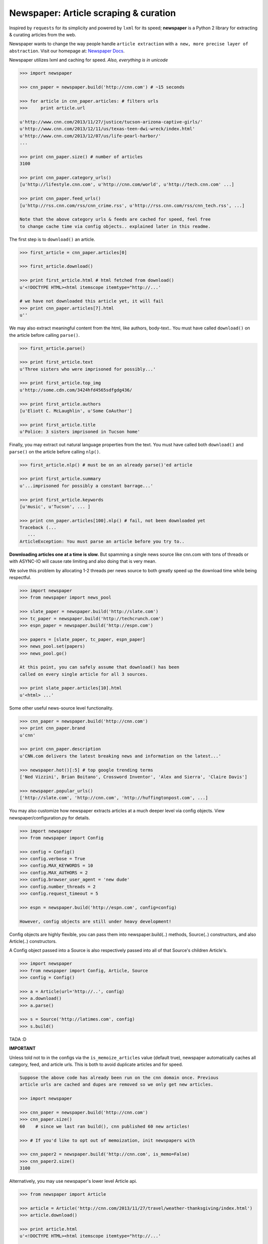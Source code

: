 Newspaper: Article scraping & curation
======================================

.. image:: https://badge.fury.io/py/newspaper.png
    :target: http://badge.fury.io/py/newspaper
        :alt: Latest version

.. .. image:: https://pypip.in/d/newspaper/badge.png
    :target: https://crate.io/packages/newspaper/
        :alt: Number of PyPI downloads


Inspired by ``requests`` for its simplicity and powered by ``lxml`` for its speed; **newspaper**
is a Python 2 library for extracting & curating articles from the web.

Newspaper wants to change the way people handle ``article extraction`` with ``a new, more precise
layer of abstraction``.  Visit our homepage at: `Newspaper Docs`_.

Newspaper utilizes lxml and caching for speed. *Also, everything is in unicode*

.. code-block:: pycon

    >>> import newspaper

    >>> cnn_paper = newspaper.build('http://cnn.com') # ~15 seconds 

    >>> for article in cnn_paper.articles: # filters urls 
    >>>     print article.url 

    u'http://www.cnn.com/2013/11/27/justice/tucson-arizona-captive-girls/'
    u'http://www.cnn.com/2013/12/11/us/texas-teen-dwi-wreck/index.html'
    u'http://www.cnn.com/2013/12/07/us/life-pearl-harbor/'
    ...

    >>> print cnn_paper.size() # number of articles
    3100 

    >>> print cnn_paper.category_urls() 
    [u'http://lifestyle.cnn.com', u'http://cnn.com/world', u'http://tech.cnn.com' ...]

    >>> print cnn_paper.feed_urls() 
    [u'http://rss.cnn.com/rss/cnn_crime.rss', u'http://rss.cnn.com/rss/cnn_tech.rss', ...] 

    Note that the above category urls & feeds are cached for speed, feel free 
    to change cache time via config objects.. explained later in this readme.


The first step is to ``download()`` an article.    
    
.. code-block:: pycon

    >>> first_article = cnn_paper.articles[0]

    >>> first_article.download()

    >>> print first_article.html # html fetched from download()
    u'<!DOCTYPE HTML><html itemscope itemtype="http://...'
    
    # we have not downloaded this article yet, it will fail
    >>> print cnn_paper.articles[7].html 
    u'' 

We may also extract meaningful content from the html, like authors, body-text..
You must have called ``download()`` on the article before calling ``parse()``.

.. code-block:: pycon

    >>> first_article.parse()  

    >>> print first_article.text
    u'Three sisters who were imprisoned for possibly...'

    >>> print first_article.top_img  
    u'http://some.cdn.com/3424hfd4565sdfgdg436/

    >>> print first_article.authors
    [u'Eliott C. McLaughlin', u'Some CoAuthor']
    
    >>> print first_article.title
    u'Police: 3 sisters imprisoned in Tucson home'

Finally, you may extract out natural language properties from the text. You must have
called both ``download()`` and ``parse()`` on the article before calling ``nlp()``.

.. code-block:: pycon

    >>> first_article.nlp() # must be on an already parse()'ed article

    >>> print first_article.summary
    u'...imprisoned for possibly a constant barrage...'

    >>> print first_article.keywords
    [u'music', u'Tucson', ... ]

    >>> print cnn_paper.articles[100].nlp() # fail, not been downloaded yet
    Traceback (...
       ...
    ArticleException: You must parse an article before you try to..


**Downloading articles one at a time is slow.** But spamming a single news source
like cnn.com with tons of threads or with ASYNC-IO will cause rate limiting
and also doing that is very mean.

We solve this problem by allocating 1-2 threads per news source to both greatly
speed up the download time while being respectful.

.. code-block:: pycon

    >>> import newspaper
    >>> from newspaper import news_pool

    >>> slate_paper = newspaper.build('http://slate.com')
    >>> tc_paper = newspaper.build('http://techcrunch.com')
    >>> espn_paper = newspaper.build('http://espn.com')

    >>> papers = [slate_paper, tc_paper, espn_paper]
    >>> news_pool.set(papers)
    >>> news_pool.go()

    At this point, you can safely assume that download() has been
    called on every single article for all 3 sources.
    
    >>> print slate_paper.articles[10].html
    u'<html> ...' 


Some other useful news-source level functionality.

.. code-block:: pycon

    >>> cnn_paper = newspaper.build('http://cnn.com')
    >>> print cnn_paper.brand
    u'cnn'

    >>> print cnn_paper.description
    u'CNN.com delivers the latest breaking news and information on the latest...'

    >>> newspaper.hot()[:5] # top google trending terms
    ['Ned Vizzini', Brian Boitano', Crossword Inventor', 'Alex and Sierra', 'Claire Davis']

    >>> newspaper.popular_urls() 
    ['http://slate.com', 'http://cnn.com', 'http://huffingtonpost.com', ...]


You may also customize how newspaper extracts articles at a much deeper level
via config objects. View newspaper/configuration.py for details.

.. code-block:: pycon

    >>> import newspaper
    >>> from newspaper import Config

    >>> config = Config()
    >>> config.verbose = True
    >>> config.MAX_KEYWORDS = 10
    >>> config.MAX_AUTHORS = 2
    >>> config.browser_user_agent = 'new dude'
    >>> config.number_threads = 2
    >>> config.request_timeout = 5

    >>> espn = newspaper.build('http://espn.com', config=config)
    
    However, config objects are still under heavy development!


Config objects are highly flexible, you can pass them into
newspaper.build(..) methods, Source(..) constructors, and also
Article(..) constructors.

A Config object passed into a Source is also respectively passed
into all of that Source's children Article's.

.. code-block:: pycon

    >>> import newspaper
    >>> from newspaper import Config, Article, Source
    >>> config = Config()

    >>> a = Article(url='http://..', config)
    >>> a.download()
    >>> a.parse()

    >>> s = Source('http://latimes.com', config)
    >>> s.build()

TADA :D

**IMPORTANT**
    
Unless told not to in the configs via the ``is_memoize_articles`` value (default true), 
newspaper automatically caches all category, feed, and article urls. 
This is both to avoid duplicate articles and for speed.

.. code-block:: pycon

    Suppose the above code has already been run on the cnn domain once. Previous
    article urls are cached and dupes are removed so we only get new articles.

    >>> import newspaper

    >>> cnn_paper = newspaper.build('http://cnn.com')
    >>> cnn_paper.size()
    60    # since we last ran build(), cnn published 60 new articles!

    >>> # If you'd like to opt out of memoization, init newspapers with

    >>> cnn_paper2 = newspaper.build('http://cnn.com', is_memo=False)
    >>> cnn_paper2.size()
    3100


Alternatively, you may use newspaper's lower level Article api.

.. code-block:: pycon

    >>> from newspaper import Article

    >>> article = Article('http://cnn.com/2013/11/27/travel/weather-thanksgiving/index.html')
    >>> article.download()

    >>> print article.html 
    u'<!DOCTYPE HTML><html itemscope itemtype="http://...'
    
    >>> article.parse()

    >>> print article.text
    u'The purpose of this article is to introduce...'

    >>> print article.authors
    [u'Martha Stewart', u'Bob Smith']

    >>> print article.top_img
    u'http://some.cdn.com/3424hfd4565sdfgdg436/

    >>> print article.title
    u'Thanksgiving Weather Guide Travel ...'

    >>> article.nlp()
           
    >>> print article.summary
    u'...and so that's how a Thanksgiving meal is cooked...'

    >>> print article.keywords
    [u'Thanksgiving', u'holliday', u'Walmart', ...]


``nlp()`` is expensive, as is ``parse()``, make sure you actually need them before calling them on
all of your articles! In some cases, if you just need urls, even ``download()`` is not necessary.

Newspaper stands on the giant shoulders of `lxml`_, `nltk`_, and `requests`_. Newspaper also uses chunks of
`goose`_'s code internally. 

.. _`lxml`: http://lxml.de/
.. _`nltk`: http://nltk.org/
.. _`requests`: http://docs.python-requests.org/en/latest/
.. _`goose`: https://github.com/grangier/python-goose

Features
--------

- News url identification
- Text extraction from html
- Keyword extraction from text
- Summary extraction from text
- Author extraction from text
- Top Image & All image extraction from html
- Top Google trending terms 
- News article extraction from news domain
- Quick html downloads via multithreading

Get it now
----------
::

    $ pip install newspaper

    # IMPORTANT
    # If you KNOW for sure you will use the natural language features, nlp(), you must
    # download some seperate nltk corpora below, it may take a while!

    $ curl https://raw.github.com/codelucas/newspaper/master/download_corpora.py | python2.7

Todo List
---------
X Means done

- X Fully integrate the goose library into our own article class
- X Add multiple article download (concurrently with gevent or multithread) example
- Add a "follow_robots.txt" option in the config object.
- Bake in the CSSSelect and BeautifulSoup dependencies
- Add in an examples section on README
- Make the documentation much better, still learning how to use sphinx docs!


.. Examples TODO
.. -------------

.. See more examples at the `Quickstart guide`_.


Documentation
-------------

Full documentation is available at `Newspaper Docs`_.

Requirements
------------

- Python >= 2.6 and <= 2.7*

License
-------

MIT licensed. 
Also, view the LICENSE for our internally used libraries at: `goose-license`_

.. _`goose-license`: https://github.com/codelucas/newspaper/tree/master/newspaper/packages/python-goose-documents
.. _`Quickstart guide`: https://newspaper.readthedocs.org/en/latest/
.. _`Newspaper Docs`: http://newspaper.readthedocs.org
